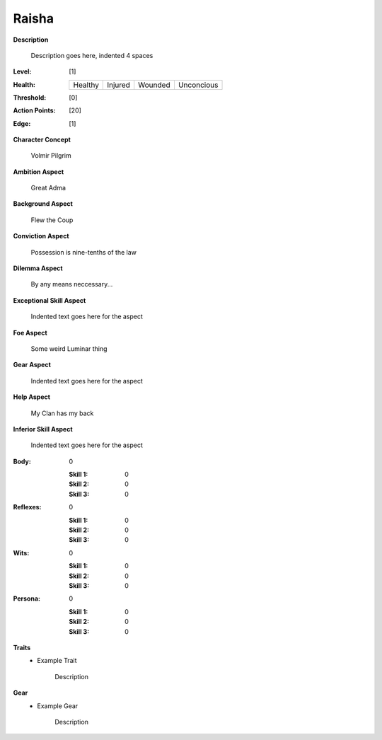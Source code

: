 Raisha
===================

**Description**

    Description goes here, indented 4 spaces

.. image:: https://i.imgur.com/w6shEXU.jpg

:Level: [1]
:Health:

    +---------+---------+---------+------------+
    | Healthy | Injured | Wounded | Unconcious |
    +---------+---------+---------+------------+

:Threshold: [0]
:Action Points: [20]
:Edge: [1]

**Character Concept**

    Volmir Pilgrim

**Ambition Aspect**

    Great Adma

**Background Aspect**

    Flew the Coup

**Conviction Aspect**

    Possession is nine-tenths of the law

**Dilemma Aspect**

    By any means neccessary...

**Exceptional Skill Aspect**

    Indented text goes here for the aspect

**Foe Aspect**

    Some weird Luminar thing

**Gear Aspect**

    Indented text goes here for the aspect

**Help Aspect**

    My Clan has my back

**Inferior Skill Aspect**

    Indented text goes here for the aspect


:Body:
    0

    :Skill 1: 0
    :Skill 2: 0
    :Skill 3: 0
:Reflexes:
    0

    :Skill 1: 0
    :Skill 2: 0
    :Skill 3: 0
:Wits:
    0

    :Skill 1: 0
    :Skill 2: 0
    :Skill 3: 0
:Persona:
    0

    :Skill 1: 0
    :Skill 2: 0
    :Skill 3: 0

**Traits**
    * Example Trait

          Description

**Gear**
    * Example Gear

          Description
